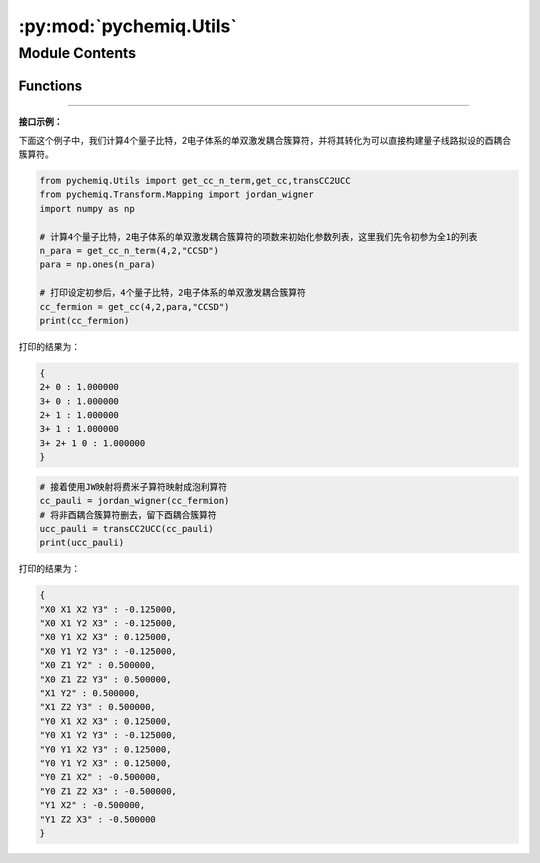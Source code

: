 :py:mod:`pychemiq.Utils`
============================

.. py:module:: pychemiq.Utils


Module Contents
---------------

Functions
~~~~~~~~~~~

.. py:function:: get_cc_n_term(n_qubits, n_elec, excited_level)

   得到指定激发水平的耦合簇算符项数。例如：对于4个量子比特，2电子体系的单双激发耦合簇算符，自旋轨道0和1为占据态，故耦合簇项数为五项：0->2,0->3,1->2,1->3,01->23。

   :param int n_qubits: 输入计算所需的量子比特数。
   :param int n_elec: 输入分子体系的电子数。
   :param str excited_level: 输入耦合簇算符的激发水平。目前可选：CCS、CCD、CCSD。

   :return: 输出指定激发水平的耦合簇算符项数。整数型。



.. py:function:: get_cc(n_qubits, n_elec, para, excited_level='SD')

   得到含参的指定激发水平的耦合簇算符。例如：对于4个量子比特，2电子体系的单双激发耦合簇算符，自旋轨道0和1为占据态，故激发后的耦合簇项为：0->2,0->3,1->2,1->3,01->23。输出的费米子算符为：{ {"2+ 0":para[0]},{"3+ 0":para[1]},{"2+ 1":para[2]},{"3+ 1":para[3]}, {"3+ 2+ 1 0":para[4]} }

   :param int n_qubits: 输入计算所需的量子比特数。
   :param int n_elec: 输入分子体系的电子数。
   :param list[float] para: 输入初始参数列表。
   :param str excited_level: 输入耦合簇算符的激发水平。目前可选：CCS、CCD、CCSD。默认为单双激发耦合簇算符(CCSD)。

   :return: 输出指定激发水平的耦合簇算符。费米子算符类。




.. py:function:: transCC2UCC(Pauli)

   只有酉算子才可以放在量子线路上进行模拟。该函数在耦合簇算符的基础上，将其中不是厄米矩阵的算子删去，构造出“酉算子版本”的耦合簇算符。

   :param PauliOperator Pauli: 输入耦合簇算符。泡利算符类。

   :return: 输出酉耦合簇算符。泡利算符类。
   

---------

**接口示例：**

下面这个例子中，我们计算4个量子比特，2电子体系的单双激发耦合簇算符，并将其转化为可以直接构建量子线路拟设的酉耦合簇算符。

.. code:: 

    from pychemiq.Utils import get_cc_n_term,get_cc,transCC2UCC
    from pychemiq.Transform.Mapping import jordan_wigner
    import numpy as np

    # 计算4个量子比特，2电子体系的单双激发耦合簇算符的项数来初始化参数列表，这里我们先令初参为全1的列表
    n_para = get_cc_n_term(4,2,"CCSD")
    para = np.ones(n_para)

    # 打印设定初参后，4个量子比特，2电子体系的单双激发耦合簇算符
    cc_fermion = get_cc(4,2,para,"CCSD")
    print(cc_fermion)

打印的结果为：

.. code:: 

    {
    2+ 0 : 1.000000
    3+ 0 : 1.000000
    2+ 1 : 1.000000
    3+ 1 : 1.000000
    3+ 2+ 1 0 : 1.000000
    }


.. code:: 

    # 接着使用JW映射将费米子算符映射成泡利算符
    cc_pauli = jordan_wigner(cc_fermion)
    # 将非酉耦合簇算符删去，留下酉耦合簇算符
    ucc_pauli = transCC2UCC(cc_pauli)
    print(ucc_pauli)

打印的结果为：

.. code:: 

    {
    "X0 X1 X2 Y3" : -0.125000,
    "X0 X1 Y2 X3" : -0.125000,
    "X0 Y1 X2 X3" : 0.125000,
    "X0 Y1 Y2 Y3" : -0.125000,
    "X0 Z1 Y2" : 0.500000,
    "X0 Z1 Z2 Y3" : 0.500000,
    "X1 Y2" : 0.500000,
    "X1 Z2 Y3" : 0.500000,
    "Y0 X1 X2 X3" : 0.125000,
    "Y0 X1 Y2 Y3" : -0.125000,
    "Y0 Y1 X2 Y3" : 0.125000,
    "Y0 Y1 Y2 X3" : 0.125000,
    "Y0 Z1 X2" : -0.500000,
    "Y0 Z1 Z2 X3" : -0.500000,
    "Y1 X2" : -0.500000,
    "Y1 Z2 X3" : -0.500000
    }

